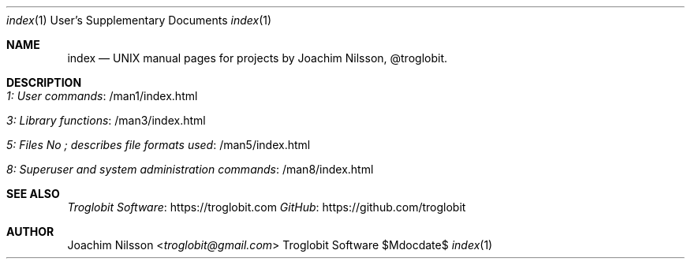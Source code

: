 .Dd $Mdocdate$
.Dt index 1 USD
.Os "Troglobit Software"
.Sh NAME
.Nm index
.Nd UNIX manual pages for projects by Joachim Nilsson, @troglobit.
.Sh DESCRIPTION
.Bl -tag -width Lk -offset indent
.It Lk /man1/index.html 1: User commands
.It Lk /man3/index.html 3: Library functions
.It Lk /man5/index.html 5: Files No ; describes file formats used
.It Lk /man8/index.html 8: Superuser and system administration commands
.El
.Sh SEE ALSO
.Lk https://troglobit.com Troglobit Software
.Lk https://github.com/troglobit GitHub
.Sh AUTHOR
.An Joachim Nilsson Aq Mt troglobit@gmail.com
